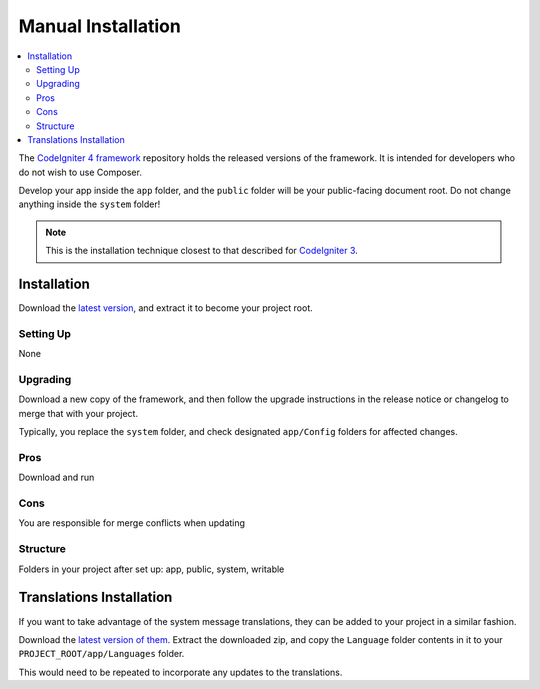 Manual Installation
###################

.. contents::
    :local:
    :depth: 2

The `CodeIgniter 4 framework <https://github.com/codeigniter4/framework>`_
repository holds the released versions of the framework.
It is intended for developers who do not wish to use Composer.

Develop your app inside the ``app`` folder, and the ``public`` folder
will be your public-facing document root. Do not change anything inside the ``system``
folder!

.. note:: This is the installation technique closest to that described
   for `CodeIgniter 3 <https://codeigniter.com/userguide3/installation/index.html>`_.

Installation
============

Download the `latest version <https://github.com/CodeIgniter4/framework/releases/latest>`_,
and extract it to become your project root.

Setting Up
----------

None

Upgrading
---------

Download a new copy of the framework, and then follow the upgrade
instructions in the release notice or changelog to merge that with your project.

Typically, you replace the ``system`` folder, and check designated
``app/Config`` folders for affected changes.

Pros
----

Download and run

Cons
----

You are responsible for merge conflicts when updating

Structure
---------

Folders in your project after set up:
app, public, system, writable


Translations Installation
=========================

If you want to take advantage of the system message translations,
they can be added to your project in a similar fashion.

Download the `latest version of them <https://github.com/codeigniter4/translations/releases/latest>`_.
Extract the downloaded zip, and copy the ``Language`` folder contents in it
to your ``PROJECT_ROOT/app/Languages`` folder.

This would need to be repeated to incorporate any updates
to the translations.
